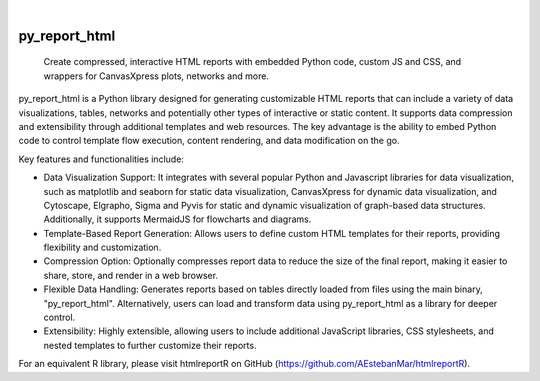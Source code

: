 .. These are examples of badges you might want to add to your README:
   please update the URLs accordingly

    .. image:: https://api.cirrus-ci.com/github/<USER>/py_report_html.svg?branch=main
        :alt: Built Status
        :target: https://cirrus-ci.com/github/<USER>/py_report_html
    .. image:: https://readthedocs.org/projects/py_report_html/badge/?version=latest
        :alt: ReadTheDocs
        :target: https://py_report_html.readthedocs.io/en/stable/
    .. image:: https://img.shields.io/coveralls/github/<USER>/py_report_html/main.svg
        :alt: Coveralls
        :target: https://coveralls.io/r/<USER>/py_report_html
    .. image:: https://img.shields.io/pypi/v/py_report_html.svg
        :alt: PyPI-Server
        :target: https://pypi.org/project/py_report_html/
    .. image:: https://img.shields.io/conda/vn/conda-forge/py_report_html.svg
        :alt: Conda-Forge
        :target: https://anaconda.org/conda-forge/py_report_html
    .. image:: https://pepy.tech/badge/py_report_html/month
        :alt: Monthly Downloads
        :target: https://pepy.tech/project/py_report_html
    .. image:: https://img.shields.io/twitter/url/http/shields.io.svg?style=social&label=Twitter
        :alt: Twitter
        :target: https://twitter.com/py_report_html

|

==============
py_report_html
==============


    Create compressed, interactive HTML reports with embedded Python code, custom JS and CSS, and wrappers for CanvasXpress plots, networks and more.


py_report_html is a Python library designed for generating customizable HTML reports that can include a variety of data visualizations, tables, networks and potentially other types of interactive or static content. It supports data compression and extensibility through additional templates and web resources. The key advantage is the ability to embed Python code to control template flow execution, content rendering, and data modification on the go.

Key features and functionalities include:

* Data Visualization Support: It integrates with several popular Python and Javascript libraries for data visualization, such as matplotlib and seaborn for static data visualization, CanvasXpress for dynamic data visualization, and Cytoscape, Elgrapho, Sigma and Pyvis for static and dynamic visualization of graph-based data structures. Additionally, it supports MermaidJS for flowcharts and diagrams.

* Template-Based Report Generation: Allows users to define custom HTML templates for their reports, providing flexibility and customization.

* Compression Option: Optionally compresses report data to reduce the size of the final report, making it easier to share, store, and render in a web browser.

* Flexible Data Handling: Generates reports based on tables directly loaded from files using the main binary, "py_report_html". Alternatively, users can load and transform data using py_report_html as a library for deeper control.

* Extensibility: Highly extensible, allowing users to include additional JavaScript libraries, CSS stylesheets, and nested templates to further customize their reports.

For an equivalent R library, please visit htmlreportR on GitHub (https://github.com/AEstebanMar/htmlreportR).